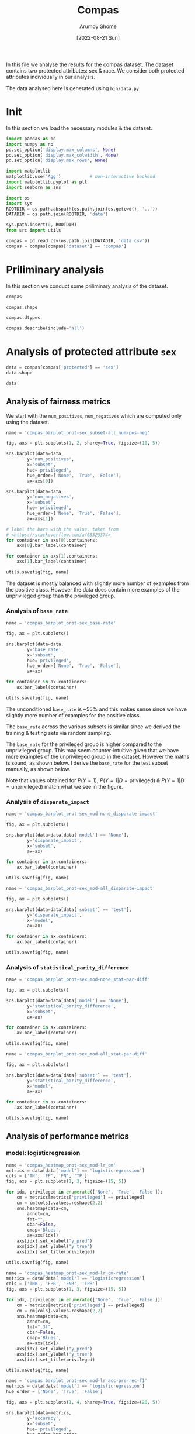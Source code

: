 #+title: Compas
#+author: Arumoy Shome
#+date: [2022-08-21 Sun]
#+property: header-args:python :session *sh21qual-compas* :exports both :eval never-export

In this file we analyse the results for the compas dataset. The
dataset contains two protected attributes: sex & race. We consider
both protected attributes individually in our analysis.

The data analysed here is generated using =bin/data.py=.

* Init
In this section we load the necessary modules & the dataset.

#+begin_src python :results silent
  import pandas as pd
  import numpy as np
  pd.set_option('display.max_columns', None)
  pd.set_option('display.max_colwidth', None)
  pd.set_option('display.max_rows', None)

  import matplotlib
  matplotlib.use('Agg')           # non-interactive backend
  import matplotlib.pyplot as plt
  import seaborn as sns

  import os
  import sys
  ROOTDIR = os.path.abspath(os.path.join(os.getcwd(), '..'))
  DATADIR = os.path.join(ROOTDIR, 'data')

  sys.path.insert(0, ROOTDIR)
  from src import utils
#+end_src

#+begin_src python :results silent
  compas = pd.read_csv(os.path.join(DATADIR, 'data.csv'))
  compas = compas[compas['dataset'] == 'compas']
#+end_src

* Priliminary analysis
In this section we conduct some priliminary analysis of the dataset.

#+begin_src python
  compas
#+end_src

#+RESULTS:
#+begin_example
   dataset  GFNR  num_negatives  disparate_impact       FDR  \
30  compas   NaN         2809.0          0.802925       NaN   
31  compas   NaN          413.0               NaN       NaN   
32  compas   NaN         2396.0               NaN       NaN   
33  compas   NaN         2809.0          0.840384       NaN   
34  compas   NaN          822.0               NaN       NaN   
35  compas   NaN         1987.0               NaN       NaN   
36  compas   NaN         2110.0          0.815364       NaN   
37  compas   NaN          322.0               NaN       NaN   
38  compas   NaN         1788.0               NaN       NaN   
39  compas   NaN         2110.0          0.846523       NaN   
40  compas   NaN          632.0               NaN       NaN   
41  compas   NaN         1478.0               NaN       NaN   
42  compas   NaN          699.0          0.765863       NaN   
43  compas   NaN           91.0               NaN       NaN   
44  compas   NaN          608.0               NaN       NaN   
45  compas   NaN          699.0          0.821505       NaN   
46  compas   NaN          190.0               NaN       NaN   
47  compas   NaN          509.0               NaN       NaN   
48  compas   0.0            NaN          0.681849  0.334737   
49  compas   0.0            NaN               NaN  0.277778   
50  compas   0.0            NaN               NaN  0.353352   
51  compas   0.0            NaN          0.740128  0.334737   
52  compas   0.0            NaN               NaN  0.306667   
53  compas   0.0            NaN               NaN  0.353043   
54  compas   0.0            NaN          0.752926  0.371396   
55  compas   0.0            NaN               NaN  0.272727   
56  compas   0.0            NaN               NaN  0.400598   
57  compas   0.0            NaN          0.833327  0.371396   
58  compas   0.0            NaN               NaN  0.345912   
59  compas   0.0            NaN               NaN  0.386157   

    statistical_parity_difference       FPR       PPV    GTP    GTN       NPV  \
30                      -0.127687       NaN       NaN    NaN    NaN       NaN   
31                            NaN       NaN       NaN    NaN    NaN       NaN   
32                            NaN       NaN       NaN    NaN    NaN       NaN   
33                      -0.097138       NaN       NaN    NaN    NaN       NaN   
34                            NaN       NaN       NaN    NaN    NaN       NaN   
35                            NaN       NaN       NaN    NaN    NaN       NaN   
36                      -0.117985       NaN       NaN    NaN    NaN       NaN   
37                            NaN       NaN       NaN    NaN    NaN       NaN   
38                            NaN       NaN       NaN    NaN    NaN       NaN   
39                      -0.092778       NaN       NaN    NaN    NaN       NaN   
40                            NaN       NaN       NaN    NaN    NaN       NaN   
41                            NaN       NaN       NaN    NaN    NaN       NaN   
42                      -0.158314       NaN       NaN    NaN    NaN       NaN   
43                            NaN       NaN       NaN    NaN    NaN       NaN   
44                            NaN       NaN       NaN    NaN    NaN       NaN   
45                      -0.110937       NaN       NaN    NaN    NaN       NaN   
46                            NaN       NaN       NaN    NaN    NaN       NaN   
47                            NaN       NaN       NaN    NaN    NaN       NaN   
48                      -0.264937  0.454936  0.665263  843.0  699.0  0.643581   
49                            NaN  0.714286  0.722222  190.0   91.0  0.553191   
50                            NaN  0.416118  0.646648  653.0  608.0  0.651376   
51                      -0.194127  0.454936  0.665263  843.0  699.0  0.643581   
52                            NaN  0.605263  0.693333  312.0  190.0  0.590551   
53                            NaN  0.398821  0.646957  531.0  509.0  0.658065   
54                      -0.174095  0.460658  0.628604  843.0  699.0  0.558519   
55                            NaN  0.593407  0.727273  190.0   91.0  0.445783   
56                            NaN  0.440789  0.599402  653.0  608.0  0.574324   
57                      -0.105582  0.460658  0.628604  843.0  699.0  0.558519   
58                            NaN  0.578947  0.654088  312.0  190.0  0.434783   
59                            NaN  0.416503  0.613843  531.0  509.0  0.604888   

          f1  GFP  base_rate  theil_index                   model       TPR  \
30       NaN  NaN   0.544511          NaN                    None       NaN   
31       NaN  NaN   0.647911          NaN                    None       NaN   
32       NaN  NaN   0.520224          NaN                    None       NaN   
33       NaN  NaN   0.544511          NaN                    None       NaN   
34       NaN  NaN   0.608571          NaN                    None       NaN   
35       NaN  NaN   0.511433          NaN                    None       NaN   
36       NaN  NaN   0.543784          NaN                    None       NaN   
37       NaN  NaN   0.639013          NaN                    None       NaN   
38       NaN  NaN   0.521029          NaN                    None       NaN   
39       NaN  NaN   0.543784          NaN                    None       NaN   
40       NaN  NaN   0.604506          NaN                    None       NaN   
41       NaN  NaN   0.511728          NaN                    None       NaN   
42       NaN  NaN   0.546693          NaN                    None       NaN   
43       NaN  NaN   0.676157          NaN                    None       NaN   
44       NaN  NaN   0.517843          NaN                    None       NaN   
45       NaN  NaN   0.546693          NaN                    None       NaN   
46       NaN  NaN   0.621514          NaN                    None       NaN   
47       NaN  NaN   0.510577          NaN                    None       NaN   
48  0.704964  0.0        NaN     0.200250      logisticregression  0.749703   
49  0.797170  0.0        NaN          NaN      logisticregression  0.889474   
50  0.676406  0.0        NaN          NaN      logisticregression  0.709035   
51  0.704964  0.0        NaN     0.200250      logisticregression  0.749703   
52  0.756914  0.0        NaN          NaN      logisticregression  0.833333   
53  0.672694  0.0        NaN          NaN      logisticregression  0.700565   
54  0.637427  0.0        NaN     0.269605  decisiontreeclassifier  0.646501   
55  0.742268  0.0        NaN          NaN  decisiontreeclassifier  0.757895   
56  0.606657  0.0        NaN          NaN  decisiontreeclassifier  0.614089   
57  0.637427  0.0        NaN     0.269605  decisiontreeclassifier  0.646501   
58  0.660317  0.0        NaN          NaN  decisiontreeclassifier  0.666667   
59  0.624074  0.0        NaN          NaN  decisiontreeclassifier  0.634652   

    num_positives     TP     TN     FP       FOR subset  GTNR protected  \
30         3358.0    NaN    NaN    NaN       NaN   full   NaN       sex   
31          760.0    NaN    NaN    NaN       NaN   full   NaN       sex   
32         2598.0    NaN    NaN    NaN       NaN   full   NaN       sex   
33         3358.0    NaN    NaN    NaN       NaN   full   NaN      race   
34         1278.0    NaN    NaN    NaN       NaN   full   NaN      race   
35         2080.0    NaN    NaN    NaN       NaN   full   NaN      race   
36         2515.0    NaN    NaN    NaN       NaN  train   NaN       sex   
37          570.0    NaN    NaN    NaN       NaN  train   NaN       sex   
38         1945.0    NaN    NaN    NaN       NaN  train   NaN       sex   
39         2515.0    NaN    NaN    NaN       NaN  train   NaN      race   
40          966.0    NaN    NaN    NaN       NaN  train   NaN      race   
41         1549.0    NaN    NaN    NaN       NaN  train   NaN      race   
42          843.0    NaN    NaN    NaN       NaN   test   NaN       sex   
43          190.0    NaN    NaN    NaN       NaN   test   NaN       sex   
44          653.0    NaN    NaN    NaN       NaN   test   NaN       sex   
45          843.0    NaN    NaN    NaN       NaN   test   NaN      race   
46          312.0    NaN    NaN    NaN       NaN   test   NaN      race   
47          531.0    NaN    NaN    NaN       NaN   test   NaN      race   
48            NaN  632.0  381.0  318.0  0.356419   test   1.0       sex   
49            NaN  169.0   26.0   65.0  0.446809   test   1.0       sex   
50            NaN  463.0  355.0  253.0  0.348624   test   1.0       sex   
51            NaN  632.0  381.0  318.0  0.356419   test   1.0      race   
52            NaN  260.0   75.0  115.0  0.409449   test   1.0      race   
53            NaN  372.0  306.0  203.0  0.341935   test   1.0      race   
54            NaN  545.0  377.0  322.0  0.441481   test   1.0       sex   
55            NaN  144.0   37.0   54.0  0.554217   test   1.0       sex   
56            NaN  401.0  340.0  268.0  0.425676   test   1.0       sex   
57            NaN  545.0  377.0  322.0  0.441481   test   1.0      race   
58            NaN  208.0   80.0  110.0  0.565217   test   1.0      race   
59            NaN  337.0  297.0  212.0  0.395112   test   1.0      race   

         TNR     FN privileged       FNR  accuracy  GFPR  GTPR  GFN  
30       NaN    NaN       None       NaN       NaN   NaN   NaN  NaN  
31       NaN    NaN       True       NaN       NaN   NaN   NaN  NaN  
32       NaN    NaN      False       NaN       NaN   NaN   NaN  NaN  
33       NaN    NaN       None       NaN       NaN   NaN   NaN  NaN  
34       NaN    NaN       True       NaN       NaN   NaN   NaN  NaN  
35       NaN    NaN      False       NaN       NaN   NaN   NaN  NaN  
36       NaN    NaN       None       NaN       NaN   NaN   NaN  NaN  
37       NaN    NaN       True       NaN       NaN   NaN   NaN  NaN  
38       NaN    NaN      False       NaN       NaN   NaN   NaN  NaN  
39       NaN    NaN       None       NaN       NaN   NaN   NaN  NaN  
40       NaN    NaN       True       NaN       NaN   NaN   NaN  NaN  
41       NaN    NaN      False       NaN       NaN   NaN   NaN  NaN  
42       NaN    NaN       None       NaN       NaN   NaN   NaN  NaN  
43       NaN    NaN       True       NaN       NaN   NaN   NaN  NaN  
44       NaN    NaN      False       NaN       NaN   NaN   NaN  NaN  
45       NaN    NaN       None       NaN       NaN   NaN   NaN  NaN  
46       NaN    NaN       True       NaN       NaN   NaN   NaN  NaN  
47       NaN    NaN      False       NaN       NaN   NaN   NaN  NaN  
48  0.545064  211.0       None  0.250297  0.656939   0.0   1.0  0.0  
49  0.285714   21.0       True  0.110526  0.693950   0.0   1.0  0.0  
50  0.583882  190.0      False  0.290965  0.648692   0.0   1.0  0.0  
51  0.545064  211.0       None  0.250297  0.656939   0.0   1.0  0.0  
52  0.394737   52.0       True  0.166667  0.667331   0.0   1.0  0.0  
53  0.601179  159.0      False  0.299435  0.651923   0.0   1.0  0.0  
54  0.539342  298.0       None  0.353499  0.597925   0.0   1.0  0.0  
55  0.406593   46.0       True  0.242105  0.644128   0.0   1.0  0.0  
56  0.559211  252.0      False  0.385911  0.587629   0.0   1.0  0.0  
57  0.539342  298.0       None  0.353499  0.597925   0.0   1.0  0.0  
58  0.421053  104.0       True  0.333333  0.573705   0.0   1.0  0.0  
59  0.583497  194.0      False  0.365348  0.609615   0.0   1.0  0.0  
#+end_example

#+begin_src python
  compas.shape
#+end_src

#+RESULTS:
| 30 | 33 |

#+begin_src python
  compas.dtypes
#+end_src

#+RESULTS:
#+begin_example
dataset                           object
GFNR                             float64
num_negatives                    float64
disparate_impact                 float64
FDR                              float64
statistical_parity_difference    float64
FPR                              float64
PPV                              float64
GTP                              float64
GTN                              float64
NPV                              float64
f1                               float64
GFP                              float64
base_rate                        float64
theil_index                      float64
model                             object
TPR                              float64
num_positives                    float64
TP                               float64
TN                               float64
FP                               float64
FOR                              float64
subset                            object
GTNR                             float64
protected                         object
TNR                              float64
FN                               float64
privileged                        object
FNR                              float64
accuracy                         float64
GFPR                             float64
GTPR                             float64
GFN                              float64
dtype: object
#+end_example

#+begin_src python
  compas.describe(include='all')
#+end_src

#+RESULTS:
#+begin_example
       dataset  GFNR  num_negatives  disparate_impact        FDR  \
count       30  12.0      18.000000         10.000000  12.000000   
unique       1   NaN            NaN               NaN        NaN   
top     compas   NaN            NaN               NaN        NaN   
freq        30   NaN            NaN               NaN        NaN   
mean       NaN   0.0    1248.444444          0.790079   0.342375   
std        NaN   0.0     929.902602          0.053286   0.040061   
min        NaN   0.0      91.000000          0.681849   0.272727   
25%        NaN   0.0     533.750000          0.756160   0.327719   
50%        NaN   0.0     760.500000          0.809145   0.349478   
75%        NaN   0.0    2079.250000          0.830372   0.371396   
max        NaN   0.0    2809.000000          0.846523   0.400598   

        statistical_parity_difference        FPR        PPV         GTP  \
count                       10.000000  12.000000  12.000000   12.000000   
unique                            NaN        NaN        NaN         NaN   
top                               NaN        NaN        NaN         NaN   
freq                              NaN        NaN        NaN         NaN   
mean                        -0.144358   0.499610   0.657625  562.000000   
std                          0.054344   0.098564   0.040061  258.684785   
min                         -0.264937   0.398821   0.599402  190.000000   
25%                         -0.170150   0.434718   0.628604  312.000000   
50%                         -0.122836   0.457797   0.650522  592.000000   
75%                         -0.106920   0.582562   0.672281  843.000000   
max                         -0.092778   0.714286   0.727273  843.000000   

               GTN        NPV         f1   GFP  base_rate  theil_index model  \
count    12.000000  12.000000  12.000000  12.0  18.000000     4.000000    30   
unique         NaN        NaN        NaN   NaN        NaN          NaN     3   
top            NaN        NaN        NaN   NaN        NaN          NaN  None   
freq           NaN        NaN        NaN   NaN        NaN          NaN    18   
mean    466.000000   0.576430   0.685107   0.0   0.564471     0.234927   NaN   
std     251.320874   0.074240   0.058029   0.0   0.053467     0.040042   NaN   
min      91.000000   0.434783   0.606657   0.0   0.510577     0.200250   NaN   
25%     190.000000   0.557187   0.637427   0.0   0.520425     0.200250   NaN   
50%     558.500000   0.582438   0.674550   0.0   0.544511     0.234927   NaN   
75%     699.000000   0.643581   0.714290   0.0   0.607555     0.269605   NaN   
max     699.000000   0.658065   0.797170   0.0   0.676157     0.269605   NaN   

              TPR  num_positives          TP          TN          FP  \
count   12.000000      18.000000   12.000000   12.000000   12.000000   
unique        NaN            NaN         NaN         NaN         NaN   
top           NaN            NaN         NaN         NaN         NaN   
freq          NaN            NaN         NaN         NaN         NaN   
mean     0.716510    1492.444444  392.333333  252.666667  213.333333   
std      0.083812    1031.852487  174.010623  149.555300  103.543872   
min      0.614089     190.000000  144.000000   26.000000   54.000000   
25%      0.646501     679.750000  247.000000   78.750000  113.750000   
50%      0.704800    1122.000000  386.500000  323.000000  232.500000   
75%      0.751751    2406.250000  545.000000  377.000000  318.000000   
max      0.889474    3358.000000  632.000000  381.000000  322.000000   

              FOR subset  GTNR protected        TNR          FN privileged  \
count   12.000000     30  12.0        30  12.000000   12.000000         30   
unique        NaN      3   NaN         2        NaN         NaN          3   
top           NaN   test   NaN       sex        NaN         NaN       None   
freq          NaN     18   NaN        15        NaN         NaN         10   
mean     0.423570    NaN   1.0       NaN   0.500390  169.666667        NaN   
std      0.074240    NaN   0.0       NaN   0.098564   95.254046        NaN   
min      0.341935    NaN   1.0       NaN   0.285714   21.000000        NaN   
25%      0.356419    NaN   1.0       NaN   0.417438   91.000000        NaN   
50%      0.417562    NaN   1.0       NaN   0.542203  192.000000        NaN   
75%      0.442813    NaN   1.0       NaN   0.565282  221.250000        NaN   
max      0.565217    NaN   1.0       NaN   0.601179  298.000000        NaN   

              FNR   accuracy  GFPR  GTPR   GFN  
count   12.000000  12.000000  12.0  12.0  12.0  
unique        NaN        NaN   NaN   NaN   NaN  
top           NaN        NaN   NaN   NaN   NaN  
freq          NaN        NaN   NaN   NaN   NaN  
mean     0.283490   0.632225   0.0   1.0   0.0  
std      0.083812   0.037347   0.0   0.0   0.0  
min      0.110526   0.573705   0.0   1.0   0.0  
25%      0.248249   0.597925   0.0   1.0   0.0  
50%      0.295200   0.646410   0.0   1.0   0.0  
75%      0.353499   0.656939   0.0   1.0   0.0  
max      0.385911   0.693950   0.0   1.0   0.0  
#+end_example

* Analysis of protected attribute =sex=

#+begin_src python
  data = compas[compas['protected'] == 'sex']
  data.shape
#+end_src

#+RESULTS:
| 15 | 33 |

#+begin_src python
  data
#+end_src

#+RESULTS:
#+begin_example
   dataset  GFNR  num_negatives  disparate_impact       FDR  \
30  compas   NaN         2809.0          0.802925       NaN   
31  compas   NaN          413.0               NaN       NaN   
32  compas   NaN         2396.0               NaN       NaN   
36  compas   NaN         2110.0          0.815364       NaN   
37  compas   NaN          322.0               NaN       NaN   
38  compas   NaN         1788.0               NaN       NaN   
42  compas   NaN          699.0          0.765863       NaN   
43  compas   NaN           91.0               NaN       NaN   
44  compas   NaN          608.0               NaN       NaN   
48  compas   0.0            NaN          0.681849  0.334737   
49  compas   0.0            NaN               NaN  0.277778   
50  compas   0.0            NaN               NaN  0.353352   
54  compas   0.0            NaN          0.752926  0.371396   
55  compas   0.0            NaN               NaN  0.272727   
56  compas   0.0            NaN               NaN  0.400598   

    statistical_parity_difference       FPR       PPV    GTP    GTN       NPV  \
30                      -0.127687       NaN       NaN    NaN    NaN       NaN   
31                            NaN       NaN       NaN    NaN    NaN       NaN   
32                            NaN       NaN       NaN    NaN    NaN       NaN   
36                      -0.117985       NaN       NaN    NaN    NaN       NaN   
37                            NaN       NaN       NaN    NaN    NaN       NaN   
38                            NaN       NaN       NaN    NaN    NaN       NaN   
42                      -0.158314       NaN       NaN    NaN    NaN       NaN   
43                            NaN       NaN       NaN    NaN    NaN       NaN   
44                            NaN       NaN       NaN    NaN    NaN       NaN   
48                      -0.264937  0.454936  0.665263  843.0  699.0  0.643581   
49                            NaN  0.714286  0.722222  190.0   91.0  0.553191   
50                            NaN  0.416118  0.646648  653.0  608.0  0.651376   
54                      -0.174095  0.460658  0.628604  843.0  699.0  0.558519   
55                            NaN  0.593407  0.727273  190.0   91.0  0.445783   
56                            NaN  0.440789  0.599402  653.0  608.0  0.574324   

          f1  GFP  base_rate  theil_index                   model       TPR  \
30       NaN  NaN   0.544511          NaN                    None       NaN   
31       NaN  NaN   0.647911          NaN                    None       NaN   
32       NaN  NaN   0.520224          NaN                    None       NaN   
36       NaN  NaN   0.543784          NaN                    None       NaN   
37       NaN  NaN   0.639013          NaN                    None       NaN   
38       NaN  NaN   0.521029          NaN                    None       NaN   
42       NaN  NaN   0.546693          NaN                    None       NaN   
43       NaN  NaN   0.676157          NaN                    None       NaN   
44       NaN  NaN   0.517843          NaN                    None       NaN   
48  0.704964  0.0        NaN     0.200250      logisticregression  0.749703   
49  0.797170  0.0        NaN          NaN      logisticregression  0.889474   
50  0.676406  0.0        NaN          NaN      logisticregression  0.709035   
54  0.637427  0.0        NaN     0.269605  decisiontreeclassifier  0.646501   
55  0.742268  0.0        NaN          NaN  decisiontreeclassifier  0.757895   
56  0.606657  0.0        NaN          NaN  decisiontreeclassifier  0.614089   

    num_positives     TP     TN     FP       FOR subset  GTNR protected  \
30         3358.0    NaN    NaN    NaN       NaN   full   NaN       sex   
31          760.0    NaN    NaN    NaN       NaN   full   NaN       sex   
32         2598.0    NaN    NaN    NaN       NaN   full   NaN       sex   
36         2515.0    NaN    NaN    NaN       NaN  train   NaN       sex   
37          570.0    NaN    NaN    NaN       NaN  train   NaN       sex   
38         1945.0    NaN    NaN    NaN       NaN  train   NaN       sex   
42          843.0    NaN    NaN    NaN       NaN   test   NaN       sex   
43          190.0    NaN    NaN    NaN       NaN   test   NaN       sex   
44          653.0    NaN    NaN    NaN       NaN   test   NaN       sex   
48            NaN  632.0  381.0  318.0  0.356419   test   1.0       sex   
49            NaN  169.0   26.0   65.0  0.446809   test   1.0       sex   
50            NaN  463.0  355.0  253.0  0.348624   test   1.0       sex   
54            NaN  545.0  377.0  322.0  0.441481   test   1.0       sex   
55            NaN  144.0   37.0   54.0  0.554217   test   1.0       sex   
56            NaN  401.0  340.0  268.0  0.425676   test   1.0       sex   

         TNR     FN privileged       FNR  accuracy  GFPR  GTPR  GFN  
30       NaN    NaN       None       NaN       NaN   NaN   NaN  NaN  
31       NaN    NaN       True       NaN       NaN   NaN   NaN  NaN  
32       NaN    NaN      False       NaN       NaN   NaN   NaN  NaN  
36       NaN    NaN       None       NaN       NaN   NaN   NaN  NaN  
37       NaN    NaN       True       NaN       NaN   NaN   NaN  NaN  
38       NaN    NaN      False       NaN       NaN   NaN   NaN  NaN  
42       NaN    NaN       None       NaN       NaN   NaN   NaN  NaN  
43       NaN    NaN       True       NaN       NaN   NaN   NaN  NaN  
44       NaN    NaN      False       NaN       NaN   NaN   NaN  NaN  
48  0.545064  211.0       None  0.250297  0.656939   0.0   1.0  0.0  
49  0.285714   21.0       True  0.110526  0.693950   0.0   1.0  0.0  
50  0.583882  190.0      False  0.290965  0.648692   0.0   1.0  0.0  
54  0.539342  298.0       None  0.353499  0.597925   0.0   1.0  0.0  
55  0.406593   46.0       True  0.242105  0.644128   0.0   1.0  0.0  
56  0.559211  252.0      False  0.385911  0.587629   0.0   1.0  0.0  
#+end_example

** Analysis of fairness metrics

We start with the =num_positives=, =num_negatives= which are computed
only using the dataset.

#+begin_src python :results file
  name = 'compas_barplot_prot-sex_subset-all_num-pos-neg'

  fig, axs = plt.subplots(1, 2, sharey=True, figsize=(10, 5))

  sns.barplot(data=data,
	      y='num_positives',
	      x='subset',
	      hue='privileged',
	      hue_order=['None', 'True', 'False'],
	      ax=axs[0])

  sns.barplot(data=data,
	      y='num_negatives',
	      x='subset',
	      hue='privileged',
	      hue_order=['None', 'True', 'False'],
	      ax=axs[1])

  # label the bars with the value, taken from
  # <https://stackoverflow.com/a/68323374>
  for container in axs[0].containers:
      axs[0].bar_label(container)

  for container in axs[1].containers:
      axs[1].bar_label(container)

  utils.savefig(fig, name)
#+end_src

#+RESULTS:
[[file:compas_barplot_prot-sex_subset-all_num-pos-neg.png]]

The dataset is mostly balanced with slightly more number of examples
from the positive class. However the data does contain more examples
of the unprivileged group than the privileged group.

*** Analysis of =base_rate=

#+begin_src python :results file
  name = 'compas_barplot_prot-sex_base-rate'

  fig, ax = plt.subplots()

  sns.barplot(data=data,
	      y='base_rate',
	      x='subset',
	      hue='privileged',
	      hue_order=['None', 'True', 'False'],
	      ax=ax)

  for container in ax.containers:
      ax.bar_label(container)

  utils.savefig(fig, name)

#+end_src

#+RESULTS:
[[file:compas_barplot_prot-sex_base-rate.png]]

The unconditioned =base_rate= is ~55% and this makes sense since we
have slightly more number of examples for the positive class.

The =base_rate= across the various subsets is similar since we derived
the training & testing sets via random sampling.

The =base_rate= for the privileged group is higher compared to the
unprivileged group. This may seem counter-intuitive given that we have
more examples of the unprivileged group in the dataset. However the
maths is sound, as shown below. I derive the =base_rate= for the test
subset manually, as shown below.

\begin{equation}
\text{positive class examples} = 843 \\
\text{negative class examples} = 699 \\
\text{total examples} = 1542 \\
\\
\text{privileged, positive class examples} = 190 \\
\text{privileged, negative class examples} = 91 \\
\text{total privileged class examples} = 281 \\
\\
\text{unprivileged, positive class examples} = 653 \\
\text{unprivileged, negative class examples} = 608 \\
\text{total privileged class examples} = 1261 \\
\\
P(Y=1) = \frac{843}{1542} = 0.546693
\end{equation}

\begin{equation}
P(Y=1 | D=\text{privileged}) = \frac{P(Y=1 \cap D=\text{privileged})}{P(D=\text{privileged})} \\
= \frac{\frac{190}{1542}}{\frac{281}{1542}} \\
= 0.676157
\end{equation}

\begin{equation}
P(Y=1 | D=\text{unprivileged}) = \frac{P(Y=1 \cap D=\text{unprivileged})}{P(D=\text{unprivileged})} \\
= \frac{\frac{653}{1542}}{\frac{1261}{1542}} \\
= 0.517843
\end{equation}

Note that values obtained for $P(Y=1)$, $P(Y=1 | D=\text{privileged})$
& $P(Y=1 | D=\text{unprivileged})$ match what we see in the figure.

*** Analysis of =disparate_impact=

#+begin_src python :results file
  name = 'compas_barplot_prot-sex_mod-none_disparate-impact'

  fig, ax = plt.subplots()

  sns.barplot(data=data[data['model'] == 'None'],
	      y='disparate_impact',
	      x='subset',
	      ax=ax)

  for container in ax.containers:
      ax.bar_label(container)

  utils.savefig(fig, name)
#+end_src

#+RESULTS:
[[file:compas_barplot_prot-sex_mod-none_disparate-impact.png]]

#+begin_src python :results file
  name = 'compas_barplot_prot-sex_mod-all_disparate-impact'

  fig, ax = plt.subplots()

  sns.barplot(data=data[data['subset'] == 'test'],
	      y='disparate_impact',
	      x='model',
	      ax=ax)

  for container in ax.containers:
      ax.bar_label(container)

  utils.savefig(fig, name)
#+end_src

#+RESULTS:
[[file:compas_barplot_prot-sex_mod-all_disparate-impact.png]]

*** Analysis of =statistical_parity_difference=
#+begin_src python :results file
  name = 'compas_barplot_prot-sex_mod-none_stat-par-diff'

  fig, ax = plt.subplots()

  sns.barplot(data=data[data['model'] == 'None'],
	      y='statistical_parity_difference',
	      x='subset',
	      ax=ax)

  for container in ax.containers:
      ax.bar_label(container)

  utils.savefig(fig, name)
#+end_src

#+RESULTS:
[[file:compas_barplot_prot-sex_mod-none_stat-par-diff.png]]

#+begin_src python :results file
  name = 'compas_barplot_prot-sex_mod-all_stat-par-diff'

  fig, ax = plt.subplots()

  sns.barplot(data=data[data['subset'] == 'test'],
	      y='statistical_parity_difference',
	      x='model',
	      ax=ax)

  for container in ax.containers:
      ax.bar_label(container)

  utils.savefig(fig, name)
#+end_src

#+RESULTS:
[[file:compas_barplot_prot-sex_mod-all_stat-par-diff.png]]

** Analysis of performance metrics
*** model: logisticregression

#+begin_src python :results file
  name = 'compas_heatmap_prot-sex_mod-lr_cm'
  metrics = data[data['model'] == 'logisticregression']
  cols = ['TN', 'FP', 'FN', 'TP']
  fig, axs = plt.subplots(1, 3, figsize=(15, 5))

  for idx, privileged in enumerate(['None', 'True', 'False']):
      cm = metrics[metrics['privileged'] == privileged]
      cm = cm[cols].values.reshape(2,2)
      sns.heatmap(data=cm,
		  annot=cm,
		  fmt="",
		  cbar=False,
		  cmap='Blues',
		  ax=axs[idx])
      axs[idx].set_xlabel("y_pred")
      axs[idx].set_ylabel("y_true")
      axs[idx].set_title(privileged)

  utils.savefig(fig, name)
#+end_src

#+RESULTS:
[[file:compas_heatmap_prot-sex_mod-lr_cm.png]]

#+begin_src python :results file
  name = 'compas_heatmap_prot-sex_mod-lr_cm-rate'
  metrics = data[data['model'] == 'logisticregression']
  cols = ['TNR', 'FPR', 'FNR', 'TPR']
  fig, axs = plt.subplots(1, 3, figsize=(15, 5))

  for idx, privileged in enumerate(['None', 'True', 'False']):
      cm = metrics[metrics['privileged'] == privileged]
      cm = cm[cols].values.reshape(2,2)
      sns.heatmap(data=cm,
		  annot=cm,
		  fmt=".3f",
		  cbar=False,
		  cmap='Blues',
		  ax=axs[idx])
      axs[idx].set_xlabel("y_pred")
      axs[idx].set_ylabel("y_true")
      axs[idx].set_title(privileged)

  utils.savefig(fig, name)
#+end_src

#+RESULTS:
[[file:compas_heatmap_prot-sex_mod-lr_cm-rate.png]]

#+begin_src python :results file
  name = 'compas_barplot_prot-sex_mod-lr_acc-pre-rec-f1'
  metrics = data[data['model'] == 'logisticregression']
  hue_order = ['None', 'True', 'False']

  fig, axs = plt.subplots(1, 4, sharey=True, figsize=(20, 5))

  sns.barplot(data=metrics,
	      y='accuracy',
	      x='subset',
	      hue='privileged',
	      hue_order=hue_order,
	      ax=axs[0])

  sns.barplot(data=metrics,
	      y='PPV',
	      x='subset',
	      hue='privileged',
	      hue_order=hue_order,
	      ax=axs[1])
  axs[1].set_ylabel('precision')

  sns.barplot(data=metrics,
	      y='TPR',
	      x='subset',
	      hue='privileged',
	      hue_order=hue_order,
	      ax=axs[2])
  axs[2].set_ylabel('recall')

  sns.barplot(data=metrics,
	      y='f1',
	      x='subset',
	      hue='privileged',
	      hue_order=hue_order,
	      ax=axs[3])

  for idx in range(4):
      for container in axs[idx].containers: axs[idx].bar_label(container)

  utils.savefig(fig, name)
#+end_src

#+RESULTS:
[[file:compas_barplot_prot-sex_mod-lr_acc-pre-rec-f1.png]]

*** model: decisiontreeclassifier

#+begin_src python :results file
  name = 'compas_heatmap_prot-sex_mod-dt_cm'
  metrics = data[data['model'] == 'decisiontreeclassifier']
  cols = ['TN', 'FP', 'FN', 'TP']
  fig, axs = plt.subplots(1, 3, figsize=(15, 5))

  for idx, privileged in enumerate(['None', 'True', 'False']):
      cm = metrics[metrics['privileged'] == privileged]
      cm = cm[cols].values.reshape(2,2)
      sns.heatmap(data=cm,
		  annot=cm,
		  fmt="",
		  cbar=False,
		  cmap='Blues',
		  ax=axs[idx])
      axs[idx].set_xlabel("y_pred")
      axs[idx].set_ylabel("y_true")
      axs[idx].set_title(privileged)

  utils.savefig(fig, name)
#+end_src

#+RESULTS:
[[file:compas_heatmap_prot-sex_mod-dt_cm.png]]

#+begin_src python :results file
  name = 'compas_heatmap_prot-sex_mod-dt_cm-rate'
  metrics = data[data['model'] == 'decisiontreeclassifier']
  cols = ['TNR', 'FPR', 'FNR', 'TPR']
  fig, axs = plt.subplots(1, 3, figsize=(15, 5))

  for idx, privileged in enumerate(['None', 'True', 'False']):
      cm = metrics[metrics['privileged'] == privileged]
      cm = cm[cols].values.reshape(2,2)
      sns.heatmap(data=cm,
		  annot=cm,
		  fmt=".3f",
		  cbar=False,
		  cmap='Blues',
		  ax=axs[idx])
      axs[idx].set_xlabel("y_pred")
      axs[idx].set_ylabel("y_true")
      axs[idx].set_title(privileged)

  utils.savefig(fig, name)
#+end_src

#+RESULTS:
[[file:compas_heatmap_prot-sex_mod-dt_cm-rate.png]]

#+begin_src python :results file
  name = 'compas_barplot_prot-sex_mod-dt_acc-pre-rec-f1'
  metrics = data[data['model'] == 'decisiontreeclassifier']
  hue_order = ['None', 'True', 'False']

  fig, axs = plt.subplots(1, 4, sharey=True, figsize=(20, 5))

  sns.barplot(data=metrics,
	      y='accuracy',
	      x='subset',
	      hue='privileged',
	      hue_order=hue_order,
	      ax=axs[0])

  sns.barplot(data=metrics,
	      y='PPV',
	      x='subset',
	      hue='privileged',
	      hue_order=hue_order,
	      ax=axs[1])
  axs[1].set_ylabel('precision')

  sns.barplot(data=metrics,
	      y='TPR',
	      x='subset',
	      hue='privileged',
	      hue_order=hue_order,
	      ax=axs[2])
  axs[2].set_ylabel('recall')

  sns.barplot(data=metrics,
	      y='f1',
	      x='subset',
	      hue='privileged',
	      hue_order=hue_order,
	      ax=axs[3])

  for idx in range(4):
      for container in axs[idx].containers: axs[idx].bar_label(container)

  utils.savefig(fig, name)
#+end_src

#+RESULTS:
[[file:compas_barplot_prot-sex_mod-dt_acc-pre-rec-f1.png]]

* Analysis of protected attribute =race=
In this section we expand & compare the metrics for the race
attribute.

#+begin_src python
  data = compas[compas['protected'] == 'race']
  data.shape
#+end_src

#+RESULTS:
| 15 | 33 |

** Analysis of fairness metrics

#+begin_src python :results file
  name = 'compas_barplot_prot-race_subset-all_num-pos-neg'

  fig, axs = plt.subplots(1, 2, sharey=True, figsize=(10, 5))

  sns.barplot(data=data,
	      y='num_positives',
	      x='subset',
	      hue='privileged',
	      hue_order=['None', 'True', 'False'],
	      ax=axs[0])

  for container in axs[0].containers:
      axs[0].bar_label(container)

  sns.barplot(data=data,
	      y='num_negatives',
	      x='subset',
	      hue='privileged',
	      hue_order=['None', 'True', 'False'],
	      ax=axs[1])

  for container in axs[1].containers:
      axs[1].bar_label(container)

  utils.savefig(fig, name)
#+end_src

#+RESULTS:
[[file:compas_barplot_prot-race_subset-all_num-pos-neg.png]]

#+begin_src python :results file
  name = 'compas_barplot_prot-race_subset-test_num-pos-neg'

  fig, axs = plt.subplots(1, 2, sharey=True, figsize=(10, 5))

  sns.barplot(data=data[data['subset'] == 'test'],
	      y='num_positives',
	      x='subset',
	      hue='privileged',
	      hue_order=['None', 'True', 'False'],
	      ax=axs[0])

  for container in axs[0].containers:
      axs[0].bar_label(container)

  sns.barplot(data=data[data['subset'] == 'test'],
	      y='num_negatives',
	      x='subset',
	      hue='privileged',
	      hue_order=['None', 'True', 'False'],
	      ax=axs[1])

  for container in axs[1].containers:
      axs[1].bar_label(container)

  utils.savefig(fig, name)
#+end_src

#+RESULTS:
[[file:compas_barplot_prot-race_subset-test_num-pos-neg.png]]

*** Analysis of =base_rate=

#+begin_src python :results file
  name = 'compas_barplot_prot-race_base-rate'

  fig, ax = plt.subplots()

  sns.barplot(data=data,
	      y='base_rate',
	      x='subset',
	      hue='privileged',
	      hue_order=['None', 'True', 'False'],
	      ax=ax)

  for container in ax.containers:
      ax.bar_label(container)

  utils.savefig(fig, name)

#+end_src

#+RESULTS:
[[file:compas_barplot_prot-race_base-rate.png]]

*** Analysis of =disparate_impact=

#+begin_src python :results file
  name = 'compas_barplot_prot-race_mod-none_disparate-impact'

  fig, ax = plt.subplots()

  sns.barplot(data=data[data['model'] == 'None'],
	      y='disparate_impact',
	      x='subset',
	      ax=ax)

  for container in ax.containers:
      ax.bar_label(container)

  utils.savefig(fig, name)
#+end_src

#+RESULTS:
[[file:compas_barplot_prot-race_mod-none_disparate-impact.png]]

#+begin_src python :results file
  name = 'compas_barplot_prot-race_mod-all_disparate-impact'

  fig, ax = plt.subplots()

  sns.barplot(data=data[data['subset'] == 'test'],
	      y='disparate_impact',
	      x='model',
	      ax=ax)

  for container in ax.containers:
      ax.bar_label(container)

  utils.savefig(fig, name)
#+end_src

#+RESULTS:
[[file:compas_barplot_prot-race_mod-all_disparate-impact.png]]

*** Analysis of =statistical_parity_difference=
#+begin_src python :results file
  name = 'compas_barplot_prot-race_mod-none_stat-par-diff'

  fig, ax = plt.subplots()

  sns.barplot(data=data[data['model'] == 'None'],
	      y='statistical_parity_difference',
	      x='subset',
	      ax=ax)

  for container in ax.containers:
      ax.bar_label(container)

  utils.savefig(fig, name)
#+end_src

#+RESULTS:
[[file:compas_barplot_prot-race_mod-none_stat-par-diff.png]]

#+begin_src python :results file
  name = 'compas_barplot_prot-race_mod-all_stat-par-diff'

  fig, ax = plt.subplots()

  sns.barplot(data=data[data['subset'] == 'test'],
	      y='statistical_parity_difference',
	      x='model',
	      ax=ax)

  for container in ax.containers:
      ax.bar_label(container)

  utils.savefig(fig, name)
#+end_src

#+RESULTS:
[[file:compas_barplot_prot-race_mod-all_stat-par-diff.png]]

** Analysis of performance metrics
*** model: logisticregression

#+begin_src python :results file
  name = 'compas_heatmap_prot-race_mod-lr_cm'
  metrics = data[data['model'] == 'logisticregression']
  cols = ['TN', 'FP', 'FN', 'TP']
  fig, axs = plt.subplots(1, 3, figsize=(15, 5))

  for idx, privileged in enumerate(['None', 'True', 'False']):
      cm = metrics[metrics['privileged'] == privileged]
      cm = cm[cols].values.reshape(2,2)
      sns.heatmap(data=cm,
		  annot=cm,
		  fmt="",
		  cbar=False,
		  cmap='Blues',
		  ax=axs[idx])
      axs[idx].set_xlabel("y_pred")
      axs[idx].set_ylabel("y_true")
      axs[idx].set_title(privileged)

  utils.savefig(fig, name)
#+end_src

#+RESULTS:
[[file:compas_heatmap_prot-race_mod-lr_cm.png]]

#+begin_src python :results file
  name = 'compas_heatmap_prot-race_mod-lr_cm-rate'
  metrics = data[data['model'] == 'logisticregression']
  cols = ['TNR', 'FPR', 'FNR', 'TPR']
  fig, axs = plt.subplots(1, 3, figsize=(15, 5))

  for idx, privileged in enumerate(['None', 'True', 'False']):
      cm = metrics[metrics['privileged'] == privileged]
      cm = cm[cols].values.reshape(2,2)
      sns.heatmap(data=cm,
		  annot=cm,
		  fmt=".3f",
		  cbar=False,
		  cmap='Blues',
		  ax=axs[idx])
      axs[idx].set_xlabel("y_pred")
      axs[idx].set_ylabel("y_true")
      axs[idx].set_title(privileged)

  utils.savefig(fig, name)
#+end_src

#+RESULTS:
[[file:compas_heatmap_prot-race_mod-lr_cm-rate.png]]

#+begin_src python :results file
  name = 'compas_barplot_prot-race_mod-lr_acc-pre-rec-f1'
  metrics = data[data['model'] == 'logisticregression']
  hue_order = ['None', 'True', 'False']

  fig, axs = plt.subplots(1, 4, sharey=True, figsize=(20, 5))

  sns.barplot(data=metrics,
	      y='accuracy',
	      x='subset',
	      hue='privileged',
	      hue_order=hue_order,
	      ax=axs[0])

  sns.barplot(data=metrics,
	      y='PPV',
	      x='subset',
	      hue='privileged',
	      hue_order=hue_order,
	      ax=axs[1])
  axs[1].set_ylabel('precision')

  sns.barplot(data=metrics,
	      y='TPR',
	      x='subset',
	      hue='privileged',
	      hue_order=hue_order,
	      ax=axs[2])
  axs[2].set_ylabel('recall')

  sns.barplot(data=metrics,
	      y='f1',
	      x='subset',
	      hue='privileged',
	      hue_order=hue_order,
	      ax=axs[3])

  for idx in range(4):
      for container in axs[idx].containers: axs[idx].bar_label(container)

  utils.savefig(fig, name)
#+end_src

#+RESULTS:
[[file:compas_barplot_prot-race_mod-lr_acc-pre-rec-f1.png]]

*** model: decisiontreeclassifier

#+begin_src python :results file
  name = 'compas_heatmap_prot-race_mod-dt_cm'
  metrics = data[data['model'] == 'decisiontreeclassifier']
  cols = ['TN', 'FP', 'FN', 'TP']
  fig, axs = plt.subplots(1, 3, figsize=(15, 5))

  for idx, privileged in enumerate(['None', 'True', 'False']):
      cm = metrics[metrics['privileged'] == privileged]
      cm = cm[cols].values.reshape(2,2)
      sns.heatmap(data=cm,
		  annot=cm,
		  fmt="",
		  cbar=False,
		  cmap='Blues',
		  ax=axs[idx])
      axs[idx].set_xlabel("y_pred")
      axs[idx].set_ylabel("y_true")
      axs[idx].set_title(privileged)

  utils.savefig(fig, name)
#+end_src

#+RESULTS:
[[file:compas_heatmap_prot-race_mod-dt_cm.png]]

#+begin_src python :results file
  name = 'compas_heatmap_prot-race_mod-dt_cm-rate'
  metrics = data[data['model'] == 'decisiontreeclassifier']
  cols = ['TNR', 'FPR', 'FNR', 'TPR']
  fig, axs = plt.subplots(1, 3, figsize=(15, 5))

  for idx, privileged in enumerate(['None', 'True', 'False']):
      cm = metrics[metrics['privileged'] == privileged]
      cm = cm[cols].values.reshape(2,2)
      sns.heatmap(data=cm,
		  annot=cm,
		  fmt=".3f",
		  cbar=False,
		  cmap='Blues',
		  ax=axs[idx])
      axs[idx].set_xlabel("y_pred")
      axs[idx].set_ylabel("y_true")
      axs[idx].set_title(privileged)

  utils.savefig(fig, name)
#+end_src

#+RESULTS:
[[file:compas_heatmap_prot-race_mod-dt_cm-rate.png]]

#+begin_src python :results file
  name = 'compas_barplot_prot-race_mod-dt_acc-pre-rec-f1'
  metrics = data[data['model'] == 'decisiontreeclassifier']
  hue_order = ['None', 'True', 'False']

  fig, axs = plt.subplots(1, 4, sharey=True, figsize=(20, 5))

  sns.barplot(data=metrics,
	      y='accuracy',
	      x='subset',
	      hue='privileged',
	      hue_order=hue_order,
	      ax=axs[0])

  sns.barplot(data=metrics,
	      y='PPV',
	      x='subset',
	      hue='privileged',
	      hue_order=hue_order,
	      ax=axs[1])
  axs[1].set_ylabel('precision')

  sns.barplot(data=metrics,
	      y='TPR',
	      x='subset',
	      hue='privileged',
	      hue_order=hue_order,
	      ax=axs[2])
  axs[2].set_ylabel('recall')

  sns.barplot(data=metrics,
	      y='f1',
	      x='subset',
	      hue='privileged',
	      hue_order=hue_order,
	      ax=axs[3])

  for idx in range(4):
      for container in axs[idx].containers: axs[idx].bar_label(container)

  utils.savefig(fig, name)
#+end_src

#+RESULTS:
[[file:compas_barplot_prot-race_mod-dt_acc-pre-rec-f1.png]]
